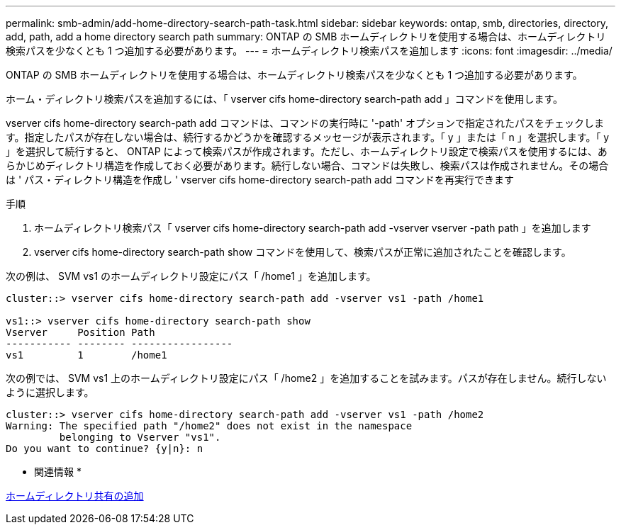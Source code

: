 ---
permalink: smb-admin/add-home-directory-search-path-task.html 
sidebar: sidebar 
keywords: ontap, smb, directories, directory, add, path, add a home directory search path 
summary: ONTAP の SMB ホームディレクトリを使用する場合は、ホームディレクトリ検索パスを少なくとも 1 つ追加する必要があります。 
---
= ホームディレクトリ検索パスを追加します
:icons: font
:imagesdir: ../media/


[role="lead"]
ONTAP の SMB ホームディレクトリを使用する場合は、ホームディレクトリ検索パスを少なくとも 1 つ追加する必要があります。

ホーム・ディレクトリ検索パスを追加するには、「 vserver cifs home-directory search-path add 」コマンドを使用します。

vserver cifs home-directory search-path add コマンドは、コマンドの実行時に '-path' オプションで指定されたパスをチェックします。指定したパスが存在しない場合は、続行するかどうかを確認するメッセージが表示されます。「 y 」または「 n 」を選択します。「 y 」を選択して続行すると、 ONTAP によって検索パスが作成されます。ただし、ホームディレクトリ設定で検索パスを使用するには、あらかじめディレクトリ構造を作成しておく必要があります。続行しない場合、コマンドは失敗し、検索パスは作成されません。その場合は ' パス・ディレクトリ構造を作成し ' vserver cifs home-directory search-path add コマンドを再実行できます

.手順
. ホームディレクトリ検索パス「 vserver cifs home-directory search-path add -vserver vserver -path path 」を追加します
. vserver cifs home-directory search-path show コマンドを使用して、検索パスが正常に追加されたことを確認します。


次の例は、 SVM vs1 のホームディレクトリ設定にパス「 /home1 」を追加します。

[listing]
----
cluster::> vserver cifs home-directory search-path add -vserver vs1 -path /home1

vs1::> vserver cifs home-directory search-path show
Vserver     Position Path
----------- -------- -----------------
vs1         1        /home1
----
次の例では、 SVM vs1 上のホームディレクトリ設定にパス「 /home2 」を追加することを試みます。パスが存在しません。続行しないように選択します。

[listing]
----
cluster::> vserver cifs home-directory search-path add -vserver vs1 -path /home2
Warning: The specified path "/home2" does not exist in the namespace
         belonging to Vserver "vs1".
Do you want to continue? {y|n}: n
----
* 関連情報 *

xref:add-home-directory-share-task.adoc[ホームディレクトリ共有の追加]
